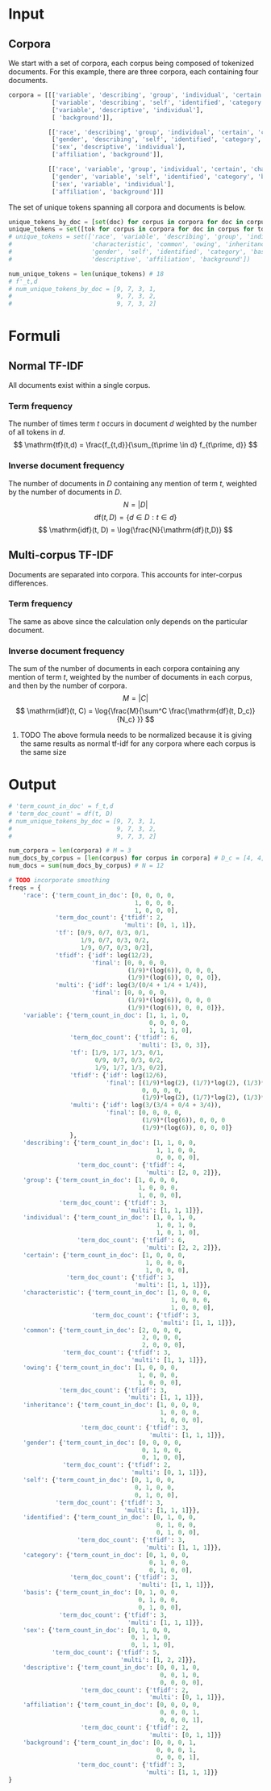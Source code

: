 * Input
** Corpora
   We start with a set of corpora, each corpus being composed of tokenized documents. For this example, there are three corpora, each containing four documents.

 #+begin_src python
corpora = [[['variable', 'describing', 'group', 'individual', 'certain', 'characteristic', 'common', 'owing', 'common', 'inheritance'],
            ['variable', 'describing', 'self', 'identified', 'category', 'basis', 'sex'],
            ['variable', 'descriptive', 'individual'],
            [ 'background']],

           [['race', 'describing', 'group', 'individual', 'certain', 'characteristic', 'common', 'owing', 'common', 'inheritance'],
            ['gender', 'describing', 'self', 'identified', 'category', 'basis', 'sex'],
            ['sex', 'descriptive', 'individual'],
            ['affiliation', 'background']],

           [['race', 'variable', 'group', 'individual', 'certain', 'characteristic', 'common', 'owing', 'common', 'inheritance'],
            ['gender', 'variable', 'self', 'identified', 'category', 'basis', 'sex'],
            ['sex', 'variable', 'individual'],
            ['affiliation', 'background']]]

 #+end_src

 The set of unique tokens spanning all corpora and documents is below.
#+BEGIN_SRC python
unique_tokens_by_doc = [set(doc) for corpus in corpora for doc in corpus]
unique_tokens = set([tok for corpus in corpora for doc in corpus for tok in doc])
# unique_tokens = set(['race', 'variable', 'describing', 'group', 'individual', 'certain',
#                      'characteristic', 'common', 'owing', 'inheritance',
#                      'gender', 'self', 'identified', 'category', 'basis', 'sex',
#                      'descriptive', 'affiliation', 'background'])

num_unique_tokens = len(unique_tokens) # 18
# f'_t,d
# num_unique_tokens_by_doc = [9, 7, 3, 1,
#                             9, 7, 3, 2,
#                             9, 7, 3, 2]

 #+END_SRC

* Formuli
** Normal TF-IDF
   All documents exist within a single corpus.
*** Term frequency
    The number of times term $t$ occurs in document $d$ weighted by the number of all tokens in $d$.
    $$
    \mathrm{tf}(t,d) = \frac{f_{t,d}}{\sum_{t\prime \in d} f_{t\prime, d}}
    $$
*** Inverse document frequency
    The number of documents in $D$ containing any mention of term $t$, weighted by the number of documents in $D$.
    $$
    N = |D|
    $$
    $$
    \mathrm{df}(t, D) = \{d \in D : t \in d\}
    $$
    $$
    \mathrm{idf}(t, D) = \log{\frac{N}{\mathrm{df}(t,D)}
    $$
** Multi-corpus TF-IDF
   Documents are separated into corpora. This accounts for inter-corpus differences.
*** Term frequency
    The same as above since the calculation only depends on the particular document.
*** Inverse document frequency
    The sum of the number of documents in each corpora containing any mention of term $t$, weighted by the number of documents in each corpus, and then by the number of corpora.
    $$
    M=|C|
    $$
   $$
   \mathrm{idf}(t, C) = \log{\frac{M}{\sum^C \frac{\mathrm{df}(t, D_c)}{N_c} }}
   $$

**** TODO The above formula needs to be normalized because it is giving the same results as normal tf-idf for any corpora where each corpus is the same size
* Output
 #+begin_src python
# 'term_count_in_doc' = f_t,d
# 'term_doc_count' = df(t, D)
# num_unique_tokens_by_doc = [9, 7, 3, 1,
#                             9, 7, 3, 2,
#                             9, 7, 3, 2]

num_corpora = len(corpora) # M = 3
num_docs_by_corpus = [len(corpus) for corpus in corpora] # D_c = [4, 4, 4]
num_docs = sum(num_docs_by_corpus) # N = 12

# TODO incorporate smoothing
freqs = {
    'race': {'term_count_in_doc': [0, 0, 0, 0,
                                   1, 0, 0, 0,
                                   1, 0, 0, 0],
             'term_doc_count': {'tfidf': 2,
                                'multi': [0, 1, 1]},
             'tf': [0/9, 0/7, 0/3, 0/1,
                    1/9, 0/7, 0/3, 0/2,
                    1/9, 0/7, 0/3, 0/2],
             'tfidf': {'idf': log(12/2),
                       'final': [0, 0, 0, 0,
                                 (1/9)*(log(6)), 0, 0, 0,
                                 (1/9)*(log(6)), 0, 0, 0]},
             'multi': {'idf': log(3/(0/4 + 1/4 + 1/4)),
                       'final': [0, 0, 0, 0,
                                 (1/9)*(log(6)), 0, 0, 0
                                 (1/9)*(log(6)), 0, 0, 0]}},
    'variable': {'term_count_in_doc': [1, 1, 1, 0,
                                       0, 0, 0, 0,
                                       1, 1, 1, 0],
                 'term_doc_count': {'tfidf': 6,
                                    'multi': [3, 0, 3]},
                 'tf': [1/9, 1/7, 1/3, 0/1,
                        0/9, 0/7, 0/3, 0/2,
                        1/9, 1/7, 1/3, 0/2],
                 'tfidf': {'idf': log(12/6),
                           'final': [(1/9)*log(2), (1/7)*log(2), (1/3)*log(2), 0,
                                     0, 0, 0, 0,
                                     (1/9)*log(2), (1/7)*log(2), (1/3)*log(2), 0]},
                 'multi': {'idf': log(3/(3/4 + 0/4 + 3/4)),
                           'final': [0, 0, 0, 0,
                                     (1/9)*(log(6)), 0, 0, 0
                                     (1/9)*(log(6)), 0, 0, 0]}
                 },
    'describing': {'term_count_in_doc': [1, 1, 0, 0,
                                         1, 1, 0, 0,
                                         0, 0, 0, 0],
                   'term_doc_count': {'tfidf': 4,
                                      'multi': [2, 0, 2]}},
    'group': {'term_count_in_doc': [1, 0, 0, 0,
                                    1, 0, 0, 0,
                                    1, 0, 0, 0],
              'term_doc_count': {'tfidf': 3,
                                 'multi': [1, 1, 1]}},
    'individual': {'term_count_in_doc': [1, 0, 1, 0,
                                         1, 0, 1, 0,
                                         1, 0, 1, 0],
                   'term_doc_count': {'tfidf': 6,
                                      'multi': [2, 2, 2]}},
    'certain': {'term_count_in_doc': [1, 0, 0, 0,
                                      1, 0, 0, 0,
                                      1, 0, 0, 0],
                'term_doc_count': {'tfidf': 3,
                                   'multi': [1, 1, 1]}},
    'characteristic': {'term_count_in_doc': [1, 0, 0, 0,
                                             1, 0, 0, 0,
                                             1, 0, 0, 0],
                       'term_doc_count': {'tfidf': 3,
                                          'multi': [1, 1, 1]}},
    'common': {'term_count_in_doc': [2, 0, 0, 0,
                                     2, 0, 0, 0,
                                     2, 0, 0, 0],
               'term_doc_count': {'tfidf': 3,
                                  'multi': [1, 1, 1]}},
    'owing': {'term_count_in_doc': [1, 0, 0, 0,
                                    1, 0, 0, 0,
                                    1, 0, 0, 0],
              'term_doc_count': {'tfidf': 3,
                                 'multi': [1, 1, 1]}},
    'inheritance': {'term_count_in_doc': [1, 0, 0, 0,
                                          1, 0, 0, 0,
                                          1, 0, 0, 0],
                    'term_doc_count': {'tfidf': 3,
                                       'multi': [1, 1, 1]}},
    'gender': {'term_count_in_doc': [0, 0, 0, 0,
                                     0, 1, 0, 0,
                                     0, 1, 0, 0],
               'term_doc_count': {'tfidf': 2,
                                  'multi': [0, 1, 1]}},
    'self': {'term_count_in_doc': [0, 1, 0, 0,
                                   0, 1, 0, 0,
                                   0, 1, 0, 0],
             'term_doc_count': {'tfidf': 3,
                                'multi': [1, 1, 1]}},
    'identified': {'term_count_in_doc': [0, 1, 0, 0,
                                         0, 1, 0, 0,
                                         0, 1, 0, 0],
                   'term_doc_count': {'tfidf': 3,
                                      'multi': [1, 1, 1]}},
    'category': {'term_count_in_doc': [0, 1, 0, 0,
                                       0, 1, 0, 0,
                                       0, 1, 0, 0],
                 'term_doc_count': {'tfidf': 3,
                                    'multi': [1, 1, 1]}},
    'basis': {'term_count_in_doc': [0, 1, 0, 0,
                                    0, 1, 0, 0,
                                    0, 1, 0, 0],
              'term_doc_count': {'tfidf': 3,
                                 'multi': [1, 1, 1]}},
    'sex': {'term_count_in_doc': [0, 1, 0, 0,
                                  0, 1, 1, 0,
                                  0, 1, 1, 0],
            'term_doc_count': {'tfidf': 5,
                               'multi': [1, 2, 2]}},
    'descriptive': {'term_count_in_doc': [0, 0, 1, 0,
                                          0, 0, 1, 0,
                                          0, 0, 0, 0],
                    'term_doc_count': {'tfidf': 2,
                                       'multi': [0, 1, 1]}},
    'affiliation': {'term_count_in_doc': [0, 0, 0, 0,
                                          0, 0, 0, 1,
                                          0, 0, 0, 1],
                    'term_doc_count': {'tfidf': 2,
                                       'multi': [0, 1, 1]}}
    'background': {'term_count_in_doc': [0, 0, 0, 1,
                                         0, 0, 0, 1,
                                         0, 0, 0, 1],
                   'term_doc_count': {'tfidf': 3,
                                      'multi': [1, 1, 1]}}
}
 #+end_src
